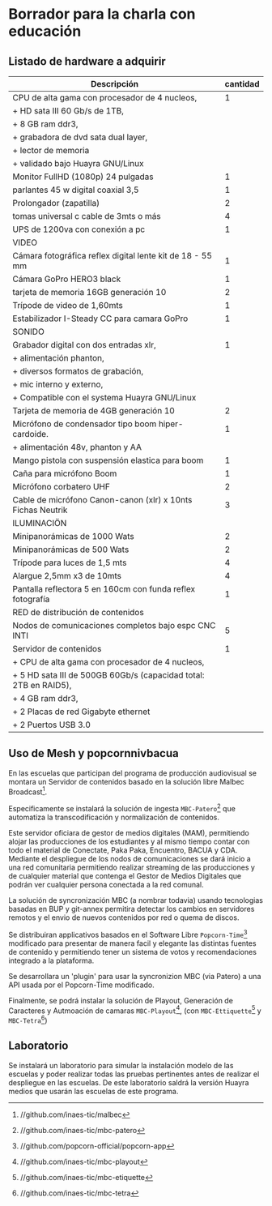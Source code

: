 * Borrador para la charla con educación
** Listado de hardware a adquirir
|------------------------------------------------------------------+----------|
| Descripción                                                      | cantidad |
|------------------------------------------------------------------+----------|
|------------------------------------------------------------------+----------|
| CPU de alta gama con procesador de 4 nucleos,                    |        1 |
| + HD sata III 60 Gb/s de 1TB,                                    |          |
| + 8 GB ram ddr3,                                                 |          |
| + grabadora de dvd sata dual layer,                              |          |
| + lector de memoria                                              |          |
| + validado bajo Huayra GNU/Linux                                 |          |
| Monitor FullHD (1080p) 24 pulgadas                               |        1 |
| parlantes 45 w digital coaxial 3,5                               |        1 |
| Prolongador (zapatilla)                                          |        2 |
| tomas universal c cable de 3mts o más                            |        4 |
| UPS de 1200va con conexión a pc                                  |        1 |
|------------------------------------------------------------------+----------|
| VIDEO                                                            |          |
|------------------------------------------------------------------+----------|
| Cámara fotográfica reflex digital lente kit de 18 - 55 mm        |        1 |
| Cámara GoPro HERO3 black                                         |        1 |
| tarjeta de memoria 16GB generación 10                            |        2 |
| Trípode de video de 1,60mts                                      |        1 |
| Estabilizador I-Steady CC para camara GoPro                      |        1 |
|------------------------------------------------------------------+----------|
| SONIDO                                                           |          |
|------------------------------------------------------------------+----------|
| Grabador digital con dos entradas xlr,                           |        1 |
| + alimentación phanton,                                          |          |
| + diversos formatos de grabación,                                |          |
| + mic interno y externo,                                         |          |
| + Compatible con el systema Huayra GNU/Linux                     |          |
| Tarjeta de memoria de 4GB generación 10                          |        2 |
| Micrófono de condensador tipo boom hiper-cardoide.               |        1 |
| + alimentación 48v, phanton y AA                                 |          |
| Mango pistola con suspensión elastica para boom                  |        1 |
| Caña para micrófono Boom                                         |        1 |
| Micrófono corbatero UHF                                          |        2 |
| Cable de micrófono Canon-canon (xlr) x 10nts Fichas Neutrik      |        3 |
|------------------------------------------------------------------+----------|
| ILUMINACIÖN                                                      |          |
|------------------------------------------------------------------+----------|
| Minipanorámicas de 1000 Wats                                     |        2 |
| Minipanorámicas de 500 Wats                                      |        2 |
| Trípode para luces de 1,5 mts                                    |        4 |
| Alargue 2,5mm x3 de 10mts                                        |        4 |
| Pantalla reflectora 5 en 160cm con funda reflex fotografía       |        1 |
|------------------------------------------------------------------+----------|
| RED de distribución de contenidos                                |          |
|------------------------------------------------------------------+----------|
| Nodos de comunicaciones completos bajo espc CNC INTI             |        5 |
| Servidor de contenidos                                           |        1 |
| + CPU de alta gama con procesador de 4 nucleos,                  |          |
| + 5 HD sata III de 500GB 60Gb/s (capacidad total: 2TB en RAID5), |          |
| + 4 GB ram ddr3,                                                 |          |
| + 2 Placas de red Gigabyte ethernet                              |          |
| + 2 Puertos USB 3.0                                              |          |
|------------------------------------------------------------------+----------|
** Uso de Mesh y popcornnivbacua
En las escuelas que participan del programa de producción audiovisual se
montara un Servidor de contenidos basado en la solución libre
Malbec Broadcast[fn:http://github.com/inaes-tic/malbec]. 

Especificamente se instalará la solución de ingesta
=MBC-Patero=[fn:https://github.com/inaes-tic/mbc-patero] que automatiza la
transcodificación y normalización de contenidos.

Este servidor oficiara de gestor de medios digitales (MAM), permitiendo
alojar las producciones de los estudiantes y al mismo tiempo contar con todo
el material de Conectate, Paka Paka, Encuentro, BACUA y CDA. Mediante el
despliegue de los nodos de comunicaciones se dará inicio a una red
comunitaria permitiendo realizar streaming de las producciones y de
cualquier material que contenga el Gestor de Medios Digitales que podrán ver
cualquier persona conectada a la red comunal.

La solución de syncronización MBC (a nombrar todavia) usando tecnologias
basadas en BUP y git-annex permitira detectar los cambios en servidores
remotos y el envio de nuevos contenidos por red o quema de discos.

Se distribuiran applicativos basados en el Software Libre
=Popcorn-Time=[fn:http://github.com/popcorn-official/popcorn-app] modificado
para presentar de manera facil y elegante las distintas fuentes de contenido
y permitiendo tener un sistema de votos y recomendaciones integrado a la
plataforma.

Se desarrollara un 'plugin' para usar la syncronizion MBC (via Patero) a una
API usada por el Popcorn-Time modificado.

Finalmente, se podrá instalar la solución de Playout, Generación de
Caracteres y Autmoación de camaras
=MBC-Playout=[fn:https://github.com/inaes-tic/mbc-playout], (con
=MBC-Ettiquette=[fn:https://github.com/inaes-tic/mbc-etiquette] y
=MBC-Tetra=[fn:https://github.com/inaes-tic/mbc-tetra])
**  Laboratorio
Se instalará un laboratorio para simular la instalación modelo de las
escuelas y poder realizar todas las pruebas pertinentes antes de realizar el
despliegue en las escuelas. De este laboratorio saldrá la versión Huayra
medios que usarán las escuelas de este programa.

